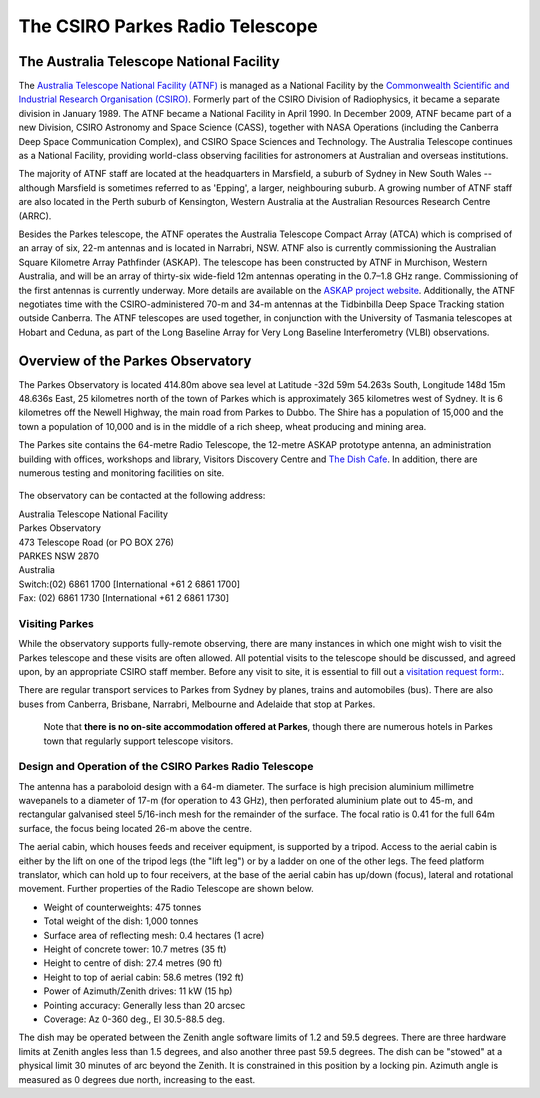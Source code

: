 The CSIRO Parkes Radio Telescope
********************************

The Australia Telescope National Facility
=========================================

The `Australia Telescope National Facility (ATNF) <http://www.atnf.csiro.au/>`_ is managed as a National Facility by the `Commonwealth Scientific and Industrial Research Organisation (CSIRO) <http://www.csiro.au>`_. Formerly part of the CSIRO Division of Radiophysics, it became a separate division in January 1989. The ATNF became a National Facility in April 1990. In December 2009, ATNF became part of a new Division, CSIRO Astronomy and Space Science (CASS), together with NASA Operations (including the Canberra Deep Space Communication Complex), and CSIRO Space Sciences and Technology. The Australia Telescope continues as a National Facility, providing world-class observing facilities for astronomers at Australian and overseas institutions.

The majority of ATNF staff are located at the headquarters in Marsfield, a suburb of Sydney in New South Wales -- although Marsfield is sometimes referred to as 'Epping', a larger, neighbouring suburb. A growing number of ATNF staff are also located in the Perth suburb of Kensington, Western Australia at the Australian Resources Research Centre (ARRC).

Besides the Parkes telescope, the ATNF operates the Australia Telescope Compact Array (ATCA) which is comprised of an array of six, 22-m antennas and is located in Narrabri, NSW. ATNF also is currently commissioning the Australian Square Kilometre Array Pathfinder (ASKAP). The telescope has been constructed by ATNF in Murchison, Western Australia, and will be an array of thirty-six wide-field 12m antennas operating in the 0.7–1.8 GHz range. Commissioning of the first antennas is currently underway. More details are available on the `ASKAP project website <http://www.atnf.csiro.au/projects/askap/>`_. Additionally, the ATNF negotiates time with the CSIRO-administered 70-m and 34-m antennas at the Tidbinbilla Deep Space Tracking station outside Canberra. The ATNF telescopes are used together, in conjunction with the University of Tasmania telescopes at Hobart and Ceduna, as part of the Long Baseline Array for Very Long Baseline Interferometry (VLBI) observations. 


Overview of the Parkes Observatory
==================================

The Parkes Observatory is located 414.80m above sea level at Latitude -32d 59m 54.263s South, Longitude 148d 15m 48.636s East, 25 kilometres north of the town of Parkes which is approximately 365 kilometres west of Sydney.
It is 6 kilometres off the Newell Highway, the main road from Parkes to Dubbo. The Shire has a population of 15,000 and the town a population of 10,000 and is in the middle of a rich sheep, wheat producing and mining area. 

The Parkes site contains the 64-metre Radio Telescope, the 12-metre ASKAP prototype antenna, an administration building with offices, workshops and library, Visitors Discovery Centre and `The Dish Cafe <http://www.dishcafe.com.au/>`_. In addition, there are numerous testing and monitoring facilities on site. 

.. figure:: ../../images/parkes_sitemap_google.png
    :scale: 60%
    :align: center
    :alt:  Parkes Observatory site map.
    :figclass: align-center

The observatory can be contacted at the following address:

| Australia Telescope National Facility
| Parkes Observatory
| 473 Telescope Road (or PO BOX 276)
| PARKES NSW 2870
| Australia

| Switch:(02) 6861 1700 [International +61 2 6861 1700]
| Fax: (02) 6861 1730 [International +61 2 6861 1730]

Visiting Parkes
-----------------
While the observatory supports fully-remote observing, there are many instances in which one might wish to visit the Parkes telescope and these visits are often allowed. All potential visits to the telescope should be discussed, and agreed upon, by an appropriate CSIRO staff member. Before any visit to site, it is essential to fill out a `visitation request form: <https://visit.atnf.csiro.au/>`_.

There are regular transport services to Parkes from Sydney by planes, trains and automobiles (bus). There are also buses from Canberra, Brisbane, Narrabri, Melbourne and Adelaide that stop at Parkes.

 Note that **there is no on-site accommodation offered at Parkes**, though there are numerous hotels in Parkes town that regularly support telescope visitors. 


Design and Operation of the CSIRO Parkes Radio Telescope
--------------------------------------------------------

The antenna has a paraboloid design with a 64-m diameter. The surface is high precision aluminium millimetre wavepanels to a diameter of 17-m (for operation to 43 GHz), then perforated aluminium plate out to 45-m, and rectangular galvanised steel 5/16-inch mesh for the remainder of the surface. The focal ratio is 0.41 for the full 64m surface, the focus being located 26-m above the centre. 

The aerial cabin, which houses feeds and receiver equipment, is supported by a tripod. Access to the aerial cabin is either by the lift on one of the tripod legs (the "lift leg") or by a ladder on one of the other legs. The feed platform translator, which can hold up to four receivers, at the base of the aerial cabin has up/down (focus), lateral and rotational movement. Further properties of the Radio Telescope are shown below.


- Weight of counterweights:         475 tonnes
- Total weight of the dish:         1,000 tonnes
- Surface area of reflecting mesh:  0.4 hectares (1 acre)
- Height of concrete tower:         10.7 metres (35 ft)
- Height to centre of dish:         27.4 metres (90 ft)
- Height to top of aerial cabin:    58.6 metres (192 ft)
- Power of Azimuth/Zenith drives:   11 kW (15 hp)
- Pointing accuracy:	            Generally less than 20 arcsec
- Coverage:                         Az 0-360 deg., El 30.5-88.5 deg.


The dish may be operated between the Zenith angle software limits of 1.2
and 59.5 degrees. There are three hardware limits at Zenith angles less
than 1.5 degrees, and also another three past 59.5 degrees. The dish can
be "stowed" at a physical limit 30 minutes of arc beyond the Zenith. It
is constrained in this position by a locking pin. Azimuth angle is
measured as 0 degrees due north, increasing to the east.